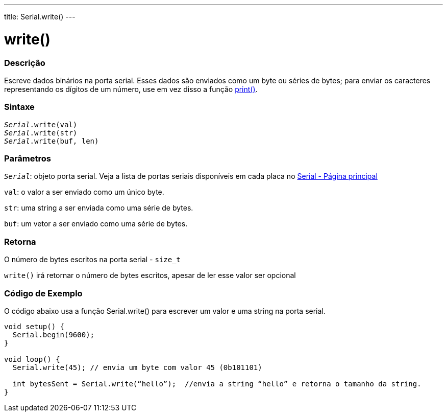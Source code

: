 ---
title: Serial.write()
---

= write()

// OVERVIEW SECTION STARTS
[#overview]
--

[float]
=== Descrição
Escreve dados binários na porta serial. Esses dados são enviados como um byte ou séries de bytes; para enviar os caracteres representando os dígitos de um número, use em vez disso a função link:../print[print()].
[%hardbreaks]


[float]
=== Sintaxe
`_Serial_.write(val)` +
`_Serial_.write(str)` +
`_Serial_.write(buf, len)`


[float]
=== Parâmetros
`_Serial_`: objeto porta serial. Veja a lista de portas seriais disponíveis em cada placa no link:../../serial[Serial - Página principal]

`val`: o valor a ser enviado como um único byte.

`str`: uma string a ser enviada como uma série de bytes.

`buf`: um vetor a ser enviado como uma série de bytes.

[float]
=== Retorna

O número de bytes escritos na porta serial - `size_t`

`write()` irá retornar o número de bytes escritos, apesar de ler esse valor ser opcional 

--
// OVERVIEW SECTION ENDS




// HOW TO USE SECTION STARTS
[#howtouse]
--
[float]
=== Código de Exemplo
// Describe what the example code is all about and add relevant code   ►►►►► THIS SECTION IS MANDATORY ◄◄◄◄◄
O código abaixo usa a função Serial.write() para escrever um valor e uma string na porta serial. 

[source,arduino]
----
void setup() {
  Serial.begin(9600);
}

void loop() {
  Serial.write(45); // envia um byte com valor 45 (0b101101)

  int bytesSent = Serial.write(“hello”);  //envia a string “hello” e retorna o tamanho da string.
}
----

--
// HOW TO USE SECTION ENDS
